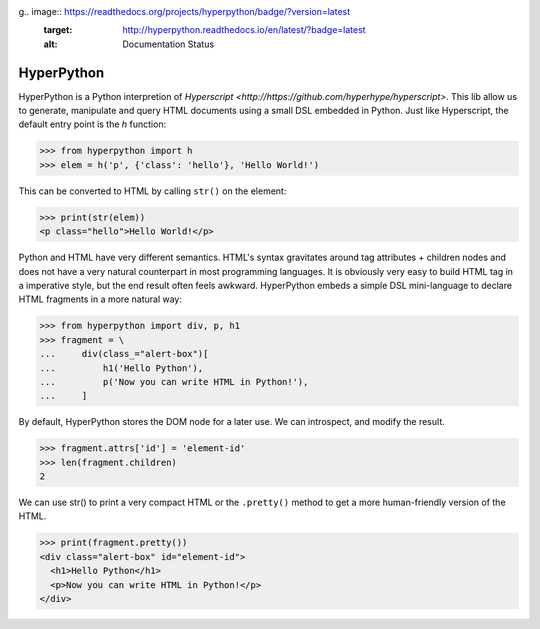 g.. image:: https://readthedocs.org/projects/hyperpython/badge/?version=latest
    :target: http://hyperpython.readthedocs.io/en/latest/?badge=latest
    :alt: Documentation Status
.. image:: https://travis-ci.org/fabiommendes/hyperpython.svg?branch=master
    :target: https://travis-ci.org/fabiommendes/hyperpython
    :alt: Build status
.. image:: https://codeclimate.com/github/fabiommendes/hyperpython/badges/gpa.svg
    :target: https://codeclimate.com/github/fabiommendes/hyperpython
    :alt: Code Climate
.. image:: https://codecov.io/gh/fabiommendes/hyperpython/branch/master/graph/badge.svg
    :target: https://codecov.io/gh/fabiommendes/hyperpython
    :alt: Code coverage


HyperPython
-----------

HyperPython is a Python interpretion of
`Hyperscript <http://https://github.com/hyperhype/hyperscript>`. This lib
allow us to generate, manipulate and query HTML documents using a small DSL
embedded in Python. Just like Hyperscript, the default entry
point is the `h` function:

>>> from hyperpython import h
>>> elem = h('p', {'class': 'hello'}, 'Hello World!')

This can be converted to HTML by calling ``str()`` on the element:

>>> print(str(elem))
<p class="hello">Hello World!</p>

Python and HTML have very different semantics. HTML's syntax gravitates
around tag attributes + children nodes and does not have a very natural
counterpart in most programming languages. It is obviously very easy to build
HTML tag in a imperative style, but the end result often feels awkward.
HyperPython embeds a simple DSL mini-language to declare HTML fragments in a
more natural way:

>>> from hyperpython import div, p, h1
>>> fragment = \
...     div(class_="alert-box")[
...         h1('Hello Python'),
...         p('Now you can write HTML in Python!'),
...     ]

By default, HyperPython stores the DOM node for a later use. We can introspect,
and modify the result.

>>> fragment.attrs['id'] = 'element-id'
>>> len(fragment.children)
2

We can use str() to print a very compact HTML or the ``.pretty()`` method to
get a more human-friendly version of the HTML.

>>> print(fragment.pretty())
<div class="alert-box" id="element-id">
  <h1>Hello Python</h1>
  <p>Now you can write HTML in Python!</p>
</div>